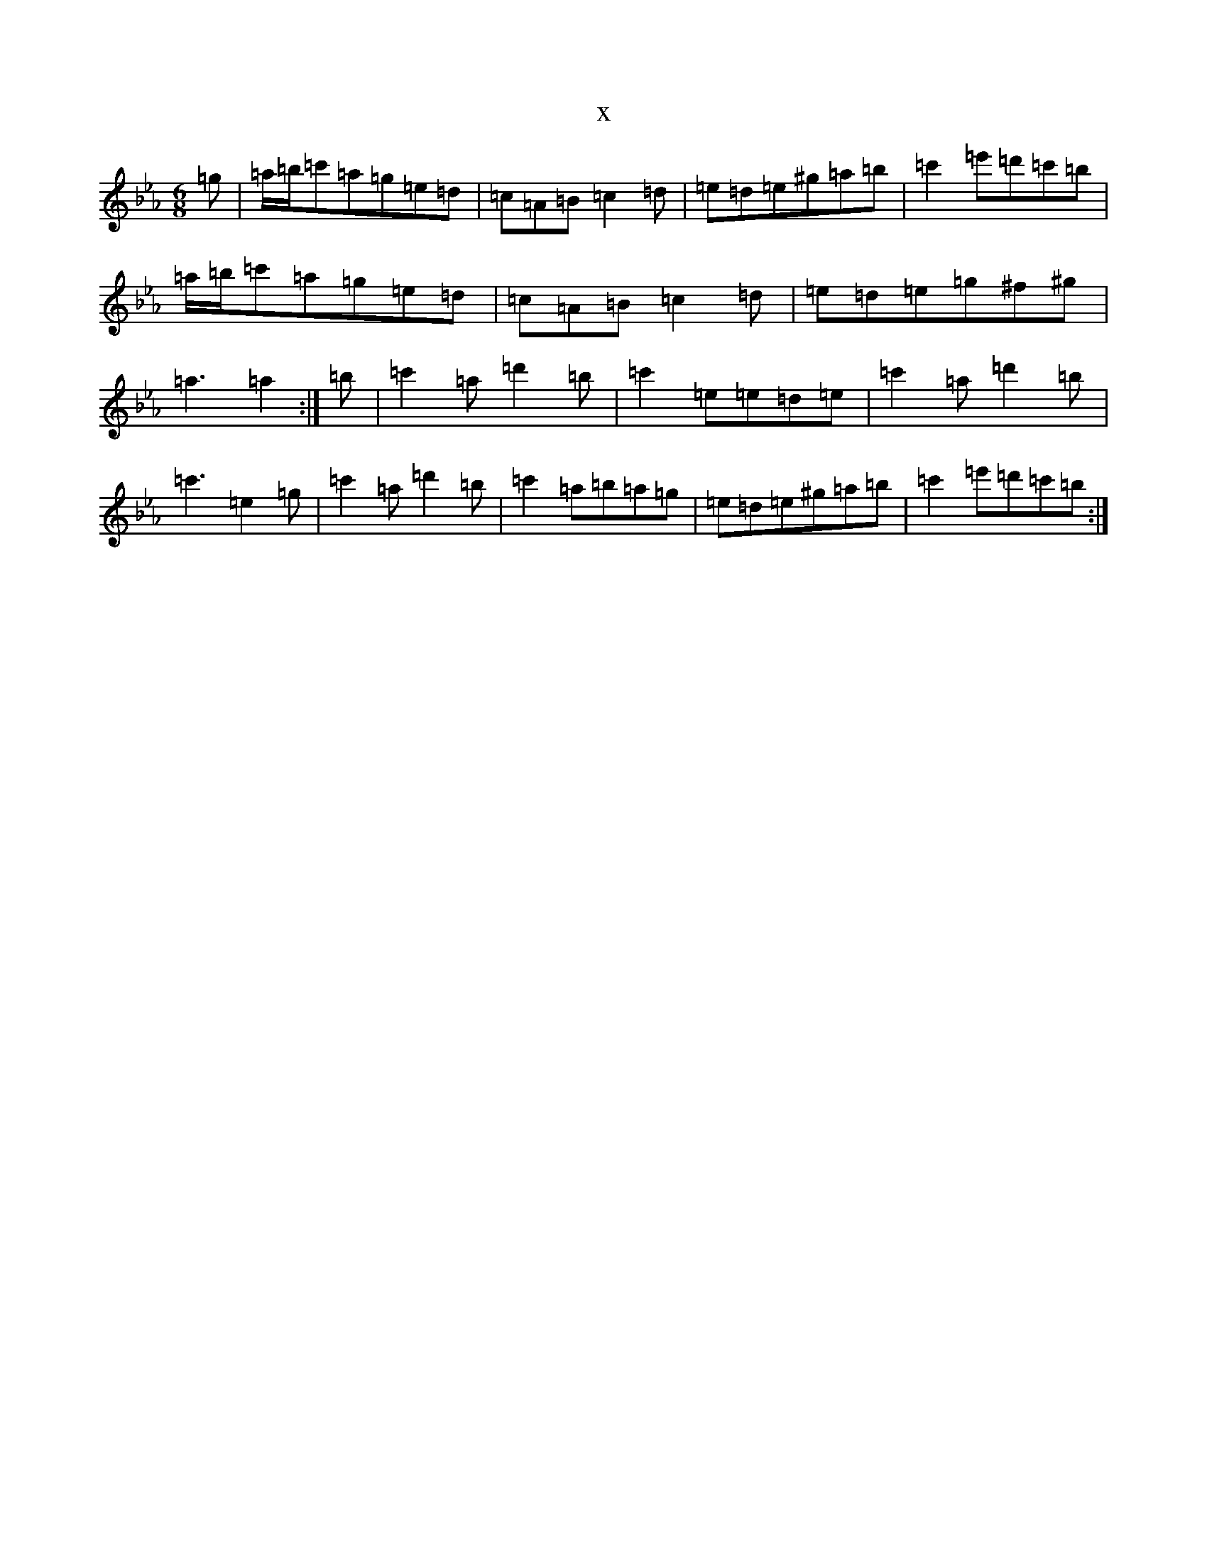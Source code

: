 X:16148
T:x
L:1/8
M:6/8
K: C minor
=g|=a/2=b/2=c'=a=g=e=d|=c=A=B=c2=d|=e=d=e^g=a=b|=c'2=e'=d'=c'=b|=a/2=b/2=c'=a=g=e=d|=c=A=B=c2=d|=e=d=e=g^f^g|=a3=a2:|=b|=c'2=a=d'2=b|=c'2=e=e=d=e|=c'2=a=d'2=b|=c'3=e2=g|=c'2=a=d'2=b|=c'2=a=b=a=g|=e=d=e^g=a=b|=c'2=e'=d'=c'=b:|